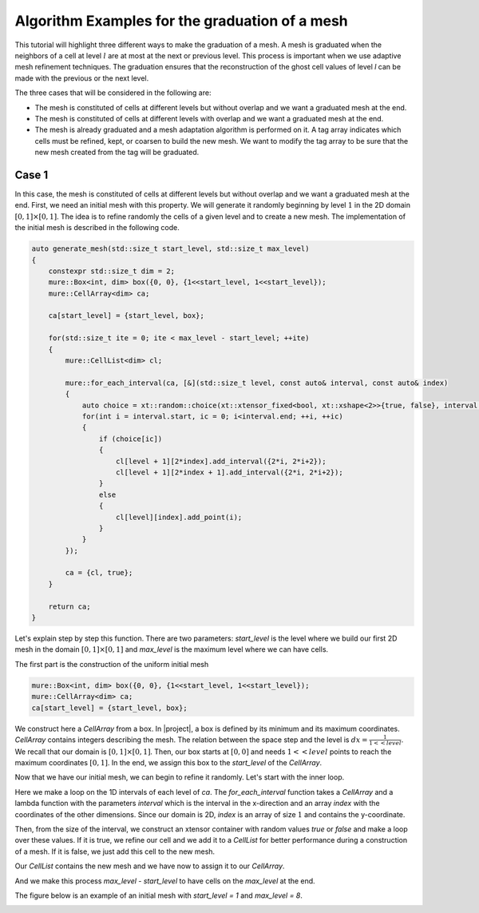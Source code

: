 Algorithm Examples for the graduation of a mesh
===============================================

This tutorial will highlight three different ways to make the graduation of a mesh. A mesh is graduated when the neighbors of a cell at level :math:`l` are at most at the next or previous level. This process is important when we use adaptive mesh refinement techniques. The graduation ensures that the reconstruction of the ghost cell values of level `l` can be made with the previous or the next level.

The three cases that will be considered in the following are:

- The mesh is constituted of cells at different levels but without overlap and we want a graduated mesh at the end.
- The mesh is constituted of cells at different levels with overlap and we want a graduated mesh at the end.
- The mesh is already graduated and a mesh adaptation algorithm is performed on it. A tag array indicates which cells must be refined, kept, or coarsen to build the new mesh. We want to modify the tag array to be sure that the new mesh created from the tag will be graduated.

Case 1
------

In this case, the mesh is constituted of cells at different levels but without overlap and we want a graduated mesh at the end. First, we need an initial mesh with this property. We will generate it randomly beginning by level :math:`1` in the 2D domain :math:`[0, 1] \times [0, 1]`. The idea is to refine randomly the cells of a given level and to create a new mesh. The implementation of the initial mesh is described in the following code.

.. code-block:: c++

    auto generate_mesh(std::size_t start_level, std::size_t max_level)
    {
        constexpr std::size_t dim = 2;
        mure::Box<int, dim> box({0, 0}, {1<<start_level, 1<<start_level});
        mure::CellArray<dim> ca;

        ca[start_level] = {start_level, box};

        for(std::size_t ite = 0; ite < max_level - start_level; ++ite)
        {
            mure::CellList<dim> cl;

            mure::for_each_interval(ca, [&](std::size_t level, const auto& interval, const auto& index)
            {
                auto choice = xt::random::choice(xt::xtensor_fixed<bool, xt::xshape<2>>{true, false}, interval.size());
                for(int i = interval.start, ic = 0; i<interval.end; ++i, ++ic)
                {
                    if (choice[ic])
                    {
                        cl[level + 1][2*index].add_interval({2*i, 2*i+2});
                        cl[level + 1][2*index + 1].add_interval({2*i, 2*i+2});
                    }
                    else
                    {
                        cl[level][index].add_point(i);
                    }
                }
            });

            ca = {cl, true};
        }

        return ca;
    }

Let's explain step by step this function. There are two parameters: `start_level` is the level where we build our first 2D mesh in the domain :math:`[0, 1] \times [0, 1]` and `max_level` is the maximum level where we can have cells.

The first part is the construction of the uniform initial mesh

.. code-block:: c++

        mure::Box<int, dim> box({0, 0}, {1<<start_level, 1<<start_level});
        mure::CellArray<dim> ca;
        ca[start_level] = {start_level, box};

We construct here a `CellArray` from a box. In |project|, a box is defined by its minimum and its maximum coordinates. `CellArray` contains integers describing the mesh. The relation between the space step and the level is :math:`dx=\frac{1}{1<<level}`. We recall that our domain is :math:`[0, 1] \times [0, 1]`. Then, our box starts at :math:`[0, 0]` and needs :math:`1<<level` points to reach the maximum coordinates :math:`[0, 1]`. In the end, we assign this box to the `start_level` of the `CellArray`.

Now that we have our initial mesh, we can begin to refine it randomly. Let's start with the inner loop.

.. code-block: c++

    mure::for_each_interval(ca, [&](std::size_t level, const auto& interval, const auto& index)
    {
        auto choice = xt::random::choice(xt::xtensor_fixed<bool, xt::xshape<2>>{true, false}, interval.size());
        for(int i = interval.start, ic = 0; i<interval.end; ++i, ++ic)
        {
            if (choice[ic])
            {
                cl[level + 1][2*index].add_interval({2*i, 2*i+2});
                cl[level + 1][2*index + 1].add_interval({2*i, 2*i+2});
            }
            else
            {
                cl[level][index].add_point(i);
            }
        }
    });

Here we make a loop on the 1D intervals of each level of `ca`. The `for_each_interval` function takes a `CellArray` and a lambda function with the parameters `interval` which is the interval in the x-direction and an array `index` with the coordinates of the other dimensions. Since our domain is 2D, `index` is an array of size :math:`1` and contains the y-coordinate.

Then, from the size of the interval, we construct an xtensor container with random values `true` or `false` and make a loop over these values. If it is true, we refine our cell and we add it to a `CellList` for better performance during a construction of a mesh. If it is false, we just add this cell to the new mesh.

Our `CellList` contains the new mesh and we have now to assign it to our `CellArray`.

.. code-block: c++

    ca = {cl, true};

And we make this process `max_level - start_level` to have cells on the `max_level` at the end.

The figure below is an example of an initial mesh with `start_level = 1` and `max_level = 8`.

.. image:: ./figures/graduation_case_1_before.png
    :width: 80%
    :align: center

.. image:: ./figures/graduation_case_1_after.png
    :width: 80%
    :align: center